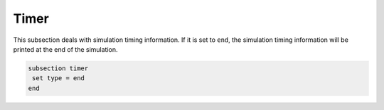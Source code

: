 =====
Timer
=====
This subsection deals with simulation timing information. If it is set to ``end``, the simulation timing information will be printed at the end of the simulation.

.. code-block:: text

 subsection timer
  set type = end
 end

